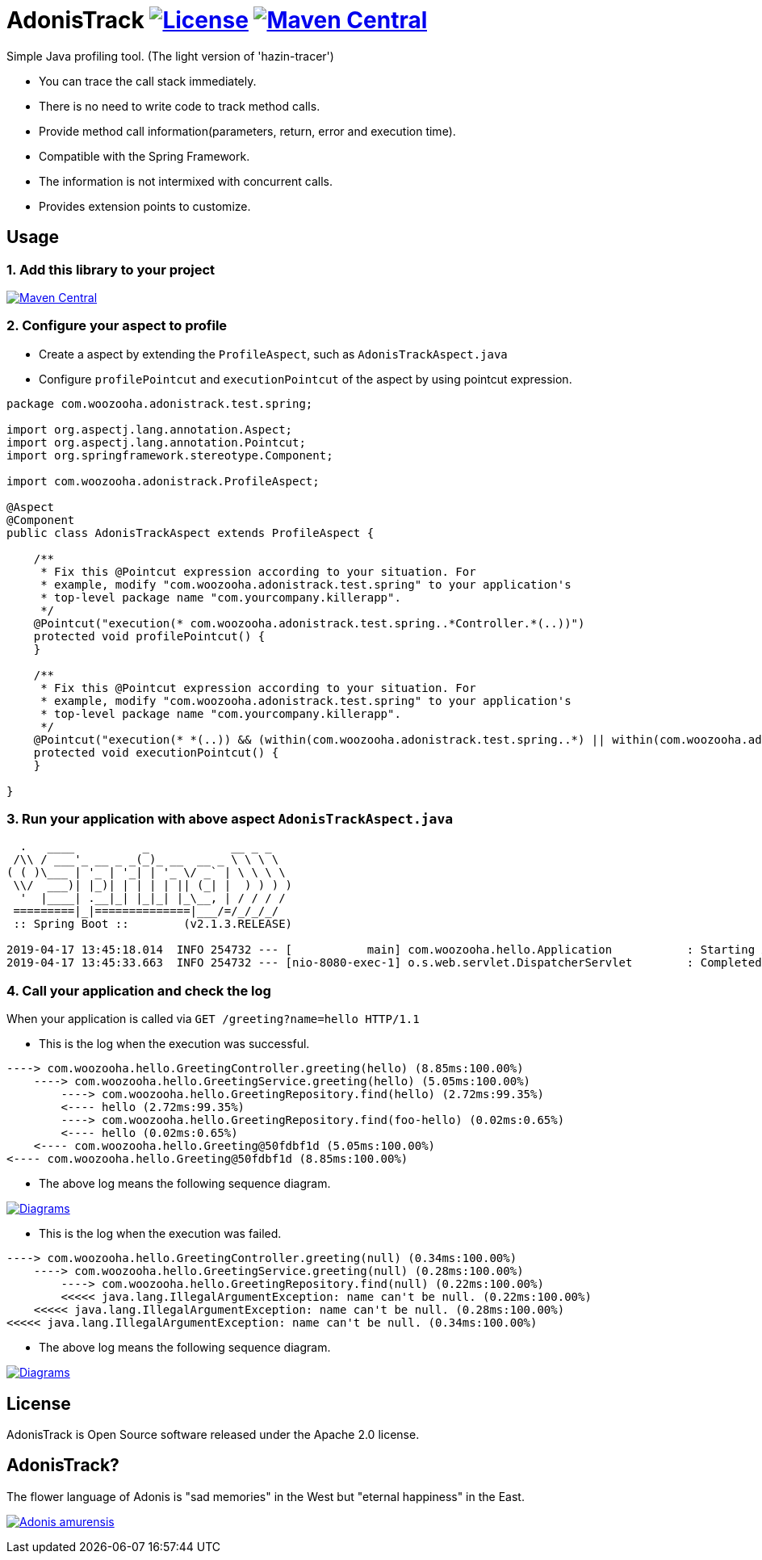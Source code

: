 = AdonisTrack image:https://img.shields.io/badge/License-Apache%202.0-blue.svg["License", link="https://opensource.org/licenses/Apache-2.0"] image:https://maven-badges.herokuapp.com/maven-central/com.woozooha/adonistrack/badge.svg["Maven Central", link="https://maven-badges.herokuapp.com/maven-central/com.woozooha/adonistrack"]

Simple Java profiling tool. (The light version of 'hazin-tracer')

* You can trace the call stack immediately.
* There is no need to write code to track method calls.
* Provide method call information(parameters, return, error and execution time).
* Compatible with the Spring Framework.
* The information is not intermixed with concurrent calls.
* Provides extension points to customize.

== Usage

=== 1. Add this library to your project

image:https://maven-badges.herokuapp.com/maven-central/com.woozooha/adonistrack/badge.svg["Maven Central", link="https://maven-badges.herokuapp.com/maven-central/com.woozooha/adonistrack"]

=== 2. Configure your aspect to profile

* Create a aspect by extending the `ProfileAspect`, such as `AdonisTrackAspect.java`
* Configure `profilePointcut` and `executionPointcut` of the aspect by using pointcut expression.

[source,java,indent=0]
----
package com.woozooha.adonistrack.test.spring;

import org.aspectj.lang.annotation.Aspect;
import org.aspectj.lang.annotation.Pointcut;
import org.springframework.stereotype.Component;

import com.woozooha.adonistrack.ProfileAspect;

@Aspect
@Component
public class AdonisTrackAspect extends ProfileAspect {

    /**
     * Fix this @Pointcut expression according to your situation. For
     * example, modify "com.woozooha.adonistrack.test.spring" to your application's
     * top-level package name "com.yourcompany.killerapp".
     */
    @Pointcut("execution(* com.woozooha.adonistrack.test.spring..*Controller.*(..))")
    protected void profilePointcut() {
    }

    /**
     * Fix this @Pointcut expression according to your situation. For
     * example, modify "com.woozooha.adonistrack.test.spring" to your application's
     * top-level package name "com.yourcompany.killerapp".
     */
    @Pointcut("execution(* *(..)) && (within(com.woozooha.adonistrack.test.spring..*) || within(com.woozooha.adonistrack.test.spring..*+))")
    protected void executionPointcut() {
    }

}
----

=== 3. Run your application with above aspect `AdonisTrackAspect.java`

[indent=0]
----
  .   ____          _            __ _ _
 /\\ / ___'_ __ _ _(_)_ __  __ _ \ \ \ \
( ( )\___ | '_ | '_| | '_ \/ _` | \ \ \ \
 \\/  ___)| |_)| | | | | || (_| |  ) ) ) )
  '  |____| .__|_| |_|_| |_\__, | / / / /
 =========|_|==============|___/=/_/_/_/
 :: Spring Boot ::        (v2.1.3.RELEASE)

2019-04-17 13:45:18.014  INFO 254732 --- [           main] com.woozooha.hello.Application           : Starting Application ...
2019-04-17 13:45:33.663  INFO 254732 --- [nio-8080-exec-1] o.s.web.servlet.DispatcherServlet        : Completed initialization in 10 ms
----

=== 4. Call your application and check the log

When your application is called via `GET /greeting?name=hello HTTP/1.1`

* This is the log when the execution was successful.

[indent=0]
----
----> com.woozooha.hello.GreetingController.greeting(hello) (8.85ms:100.00%)
    ----> com.woozooha.hello.GreetingService.greeting(hello) (5.05ms:100.00%)
        ----> com.woozooha.hello.GreetingRepository.find(hello) (2.72ms:99.35%)
        <---- hello (2.72ms:99.35%)
        ----> com.woozooha.hello.GreetingRepository.find(foo-hello) (0.02ms:0.65%)
        <---- hello (0.02ms:0.65%)
    <---- com.woozooha.hello.Greeting@50fdbf1d (5.05ms:100.00%)
<---- com.woozooha.hello.Greeting@50fdbf1d (8.85ms:100.00%)
----

* The above log means the following sequence diagram.

image:diagram-happy.png["Diagrams", link="https://github.com/francoislaberge/diagrams"]

* This is the log when the execution was failed.

[indent=0]
----
----> com.woozooha.hello.GreetingController.greeting(null) (0.34ms:100.00%)
    ----> com.woozooha.hello.GreetingService.greeting(null) (0.28ms:100.00%)
        ----> com.woozooha.hello.GreetingRepository.find(null) (0.22ms:100.00%)
        <<<<< java.lang.IllegalArgumentException: name can't be null. (0.22ms:100.00%)
    <<<<< java.lang.IllegalArgumentException: name can't be null. (0.28ms:100.00%)
<<<<< java.lang.IllegalArgumentException: name can't be null. (0.34ms:100.00%)
----

* The above log means the following sequence diagram.

image:diagram-unhappy.png["Diagrams", link="https://github.com/francoislaberge/diagrams"]

== License
AdonisTrack is Open Source software released under the Apache 2.0 license.

== AdonisTrack?

The flower language of Adonis is "sad memories" in the West but "eternal happiness" in the East.

image:adonis-flower.jpg["Adonis amurensis", link="https://en.wikipedia.org/wiki/Adonis_amurensis"]
